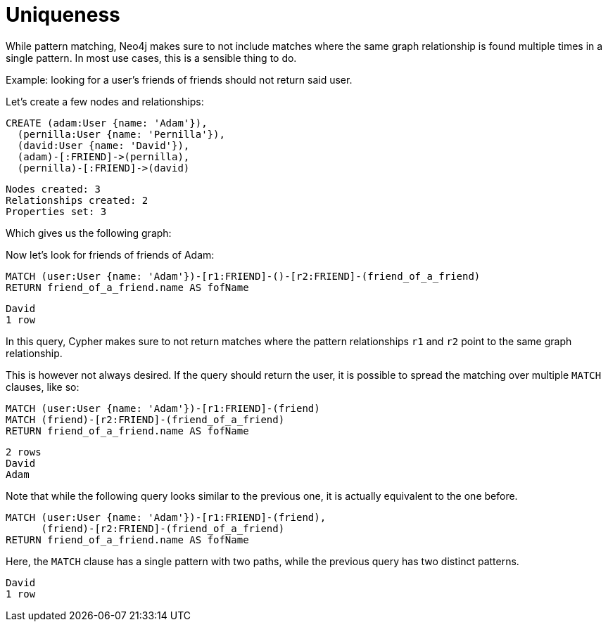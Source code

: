 = Uniqueness

While pattern matching, Neo4j makes sure to not include matches where the same graph relationship is found multiple times in a single pattern.
In most use cases, this is a sensible thing to do.

Example: looking for a user's friends of friends should not return said user.

Let's create a few nodes and relationships:

//setup
[source, cypher]
----
CREATE (adam:User {name: 'Adam'}),
  (pernilla:User {name: 'Pernilla'}),
  (david:User {name: 'David'}),
  (adam)-[:FRIEND]->(pernilla),
  (pernilla)-[:FRIEND]->(david)
----

[source, querytest]
----
Nodes created: 3
Relationships created: 2
Properties set: 3
----

Which gives us the following graph:

//graph

//console

Now let's look for friends of friends of Adam:

[source, cypher]
----
MATCH (user:User {name: 'Adam'})-[r1:FRIEND]-()-[r2:FRIEND]-(friend_of_a_friend)
RETURN friend_of_a_friend.name AS fofName
----

[source, querytest]
----
David
1 row
----

//table

In this query, Cypher makes sure to not return matches where the pattern relationships `r1` and `r2` point to the same graph relationship.

This is however not always desired.
If the query should return the user, it is possible to spread the matching over multiple `MATCH` clauses, like so:

[source, cypher]
----
MATCH (user:User {name: 'Adam'})-[r1:FRIEND]-(friend)
MATCH (friend)-[r2:FRIEND]-(friend_of_a_friend)
RETURN friend_of_a_friend.name AS fofName
----

[source, querytest]
----
2 rows
David
Adam
----

//table

Note that while the following query looks similar to the previous one, it is actually equivalent to the one before.

[source, cypher]
----
MATCH (user:User {name: 'Adam'})-[r1:FRIEND]-(friend),
      (friend)-[r2:FRIEND]-(friend_of_a_friend)
RETURN friend_of_a_friend.name AS fofName
----

Here, the `MATCH` clause has a single pattern with two paths, while the previous query has two distinct patterns.


[source, querytest]
----
David
1 row
----

//table



